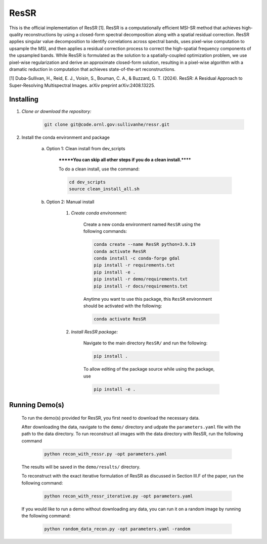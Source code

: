.. docs-include-ref

ResSR
=====

This is the official implementation of ResSR [1]. 
ResSR is a computationally efficient MSI-SR method that achieves high-quality reconstructions by using a closed-form spectral decomposition along with a spatial residual correction. 
ResSR applies singular value decomposition to identify correlations across spectral bands, uses pixel-wise computation to upsample the MSI, and then applies a residual correction process to correct the high-spatial frequency components of the upsampled bands.  
While ResSR is formulated as the solution to a spatially-coupled optimization problem, we use pixel-wise regularization and derive an approximate closed-form solution, resulting in a pixel-wise algorithm with a dramatic reduction in computation that achieves state-of-the-art reconstructions. 

[1] Duba-Sullivan, H., Reid, E. J., Voisin, S., Bouman, C. A., & Buzzard, G. T. (2024). ResSR: A Residual Approach to Super-Resolving Multispectral Images. arXiv preprint arXiv:2408.13225.


Installing
----------
1. *Clone or download the repository:*

    .. code-block::

        git clone git@code.ornl.gov:sullivanhe/ressr.git

2. Install the conda environment and package

    a. Option 1: Clean install from dev_scripts

        *******You can skip all other steps if you do a clean install.******

        To do a clean install, use the command:

        .. code-block::

            cd dev_scripts
            source clean_install_all.sh

    b. Option 2: Manual install

        1. *Create conda environment:*

            Create a new conda environment named ``ResSR`` using the following commands:

            .. code-block::

                conda create --name ResSR python=3.9.19
                conda activate ResSR
                conda install -c conda-forge gdal
                pip install -r requirements.txt
                pip install -e .
                pip install -r demo/requirements.txt
                pip install -r docs/requirements.txt 

            Anytime you want to use this package, this ``ResSR`` environment should be activated with the following:

            .. code-block::

                conda activate ResSR


        2. *Install ResSR package:*

            Navigate to the main directory ``ResSR/`` and run the following:

            .. code-block::

                pip install .

            To allow editing of the package source while using the package, use

            .. code-block::

                pip install -e .


Running Demo(s)
---------------

    To run the demo(s) provided for ResSR, you first need to download the necessary data.
    
    After downloading the data, navigate to the ``demo/`` directory and udpate the ``parameters.yaml`` file with the path to the data directory.
    To run reconstruct all images with the data directory with ResSR, run the following command

        .. code-block::

            python recon_with_ressr.py -opt parameters.yaml
    
    The results will be saved in the ``demo/results/`` directory. 

    To reconstruct with the exact iterative formulation of ResSR as discussed in Section III.F of the paper, run the following command:

        .. code-block::

            python recon_with_ressr_iterative.py -opt parameters.yaml

    If you would like to run a demo without downloading any data, you can run it on a random image by running the following command:

        .. code-block::

            python random_data_recon.py -opt parameters.yaml -random